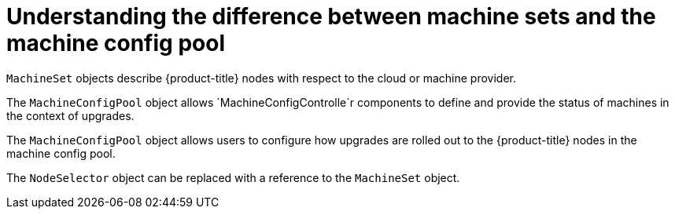 // Module included in the following assemblies:
//
// * post_installation_configuration/node-tasks.adoc
// * post_installation_configuration/cluster-tasks.adoc


[id="differences-between-machinesets-and-machineconfigpool_{context}"]
= Understanding the difference between machine sets and the machine config pool

`MachineSet` objects describe {product-title} nodes with respect to the cloud or machine provider.

The `MachineConfigPool` object allows `MachineConfigControlle`r components to define and provide the status of machines in the context of upgrades.

The `MachineConfigPool` object allows users to configure how upgrades are rolled out to the {product-title} nodes in the machine config pool.

The `NodeSelector` object can be replaced with a reference to the `MachineSet` object.
